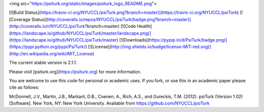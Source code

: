 <img src="https://psiturk.org/static/images/psiturk_logo_README.png">

[![Build Status](https://travis-ci.org/NYUCCL/psiTurk.png?branch=master)](https://travis-ci.org/NYUCCL/psiTurk)
[![Coverage Status](http://coveralls.io/repos/NYUCCL/psiTurk/badge.png?branch=master)](http://coveralls.io/r/NYUCCL/psiTurk?branch=master)
[![Code Health](https://landscape.io/github/NYUCCL/psiTurk/master/landscape.png)](https://landscape.io/github/NYUCCL/psiTurk/master)
[![Downloads](https://pypip.in/d/PsiTurk/badge.png)](https://pypi.python.org/pypi/PsiTurk/)
[![License](http://img.shields.io/badge/license-MIT-red.svg)](http://en.wikipedia.org/wiki/MIT_License)

The current stable version is 2.1.1.

Please visit [psiturk.org](https://psiturk.org) for more information.

You are welcome to use this code for personal or academic uses. If you fork,
or use this in an academic paper please cite as follows:

McDonnell, J.V., Martin, J.B., Markant, D.B., Coenen, A., Rich, A.S., and Gureckis, T.M. 
(2012). psiTurk (Version 1.02) [Software]. New York, NY: New York University. 
Available from https://github.com/NYUCCL/psiTurk



